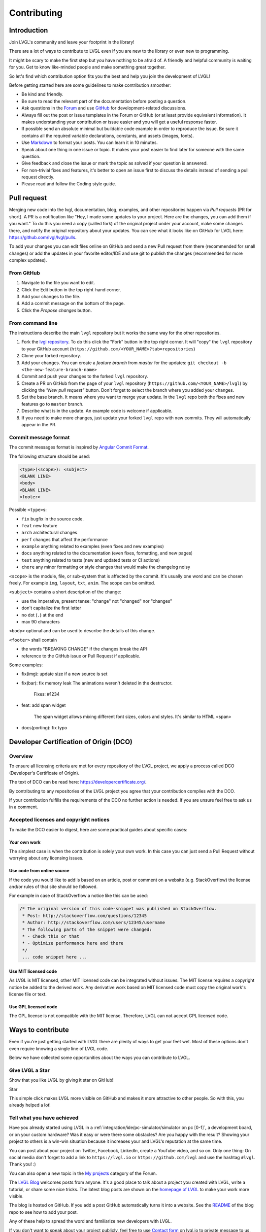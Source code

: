 Contributing
============

Introduction
------------

Join LVGL's community and leave your footprint in the library!

There are a lot of ways to contribute to LVGL even if you are new to the
library or even new to programming.

It might be scary to make the first step but you have nothing to be
afraid of. A friendly and helpful community is waiting for you. Get to
know like-minded people and make something great together.

So let's find which contribution option fits you the best and help you
join the development of LVGL!

Before getting started here are some guidelines to make contribution smoother:

- Be kind and friendly.
- Be sure to read the relevant part of the documentation before posting a question.
- Ask questions in the `Forum <https://forum.lvgl.io/>`__ and use
  `GitHub <https://github.com/lvgl/>`__ for development-related discussions.
- Always fill out the post or issue templates in the Forum or GitHub (or at least provide equivalent information). It makes
  understanding your contribution or issue easier and you will get a useful response faster.
- If possible send an absolute minimal but buildable code example in order to reproduce the issue. Be sure it
  contains all the required variable declarations, constants, and assets (images, fonts).
- Use `Markdown <https://github.com/adam-p/markdown-here/wiki/Markdown-Cheatsheet>`__
  to format your posts. You can learn it in 10 minutes.
- Speak about one thing in one issue or topic. It makes your post easier to find later for
  someone with the same question.
- Give feedback and close the issue or mark the topic as solved if your question is answered.
- For non-trivial fixes and features, it's better to open an issue first to discuss the
  details instead of sending a pull request directly.
- Please read and follow the Coding style guide.

Pull request
------------

Merging new code into the lvgl, documentation, blog, examples, and other
repositories happen via *Pull requests* (PR for short). A PR is a
notification like "Hey, I made some updates to your project. Here are
the changes, you can add them if you want." To do this you need a copy
(called fork) of the original project under your account, make some
changes there, and notify the original repository about your updates.
You can see what it looks like on GitHub for LVGL here:
https://github.com/lvgl/lvgl/pulls.

To add your changes you can edit files online on GitHub and send a new
Pull request from there (recommended for small changes) or add the
updates in your favorite editor/IDE and use git to publish the changes
(recommended for more complex updates).

From GitHub
~~~~~~~~~~~

1. Navigate to the file you want to edit.
2. Click the Edit button in the top right-hand corner.
3. Add your changes to the file.
4. Add a commit message on the bottom of the page.
5. Click the *Propose changes* button.

From command line
~~~~~~~~~~~~~~~~~

The instructions describe the main ``lvgl`` repository but it works the
same way for the other repositories.

1. Fork the `lvgl repository <https://github.com/lvgl/lvgl>`__. To do this click the
   "Fork" button in the top right corner. It will "copy" the ``lvgl``
   repository to your GitHub account (``https://github.com/<YOUR_NAME>?tab=repositories``)
2. Clone your forked repository.
3. Add your changes. You can create a *feature branch* from *master* for the updates: ``git checkout -b <the-new-feature-branch-name>``
4. Commit and push your changes to the forked ``lvgl`` repository.
5. Create a PR on GitHub from the page of your ``lvgl`` repository (``https://github.com/<YOUR_NAME>/lvgl``) by
   clicking the *"New pull request"* button. Don't forget to select the branch where you added your changes.
6. Set the base branch. It means where you want to merge your update. In the ``lvgl`` repo both the fixes
   and new features go to ``master`` branch.
7. Describe what is in the update. An example code is welcome if applicable.
8. If you need to make more changes, just update your forked ``lvgl`` repo with new commits.
   They will automatically appear in the PR.

Commit message format
~~~~~~~~~~~~~~~~~~~~~

The commit messages format is inspired by `Angular Commit
Format <https://gist.github.com/brianclements/841ea7bffdb01346392c>`__.

The following structure should be used:

.. code-block::

   <type>(<scope>): <subject>
   <BLANK LINE>
   <body>
   <BLANK LINE>
   <footer>

Possible ``<type>``\ s:

- ``fix`` bugfix in the source code.
- ``feat`` new feature
- ``arch`` architectural changes
- ``perf`` changes that affect the performance
- ``example`` anything related to examples (even fixes and new examples)
- ``docs`` anything related to the documentation (even fixes, formatting, and new pages)
- ``test`` anything related to tests (new and updated tests or CI actions)
- ``chore`` any minor formatting or style changes that would make the changelog noisy

``<scope>`` is the module, file, or sub-system that is affected by the
commit. It's usually one word and can be chosen freely. For example
``img``, ``layout``, ``txt``, ``anim``. The scope can be omitted.

``<subject>`` contains a short description of the change:

- use the imperative, present tense: "change" not "changed" nor "changes"
- don't capitalize the first letter
- no dot (``.``) at the end
- max 90 characters

``<body>`` optional and can be used to describe the details of this
change.

``<footer>`` shall contain

- the words "BREAKING CHANGE" if the changes break the API
- reference to the GitHub issue or Pull Request if applicable.

Some examples:

- fix(img): update size if a new source is set
- fix(bar): fix memory leak
  The animations weren't deleted in the destructor.

   Fixes: #1234
- feat: add span widget

   The span widget allows mixing different font sizes, colors and styles.
   It's similar to HTML <span>
- docs(porting): fix typo

Developer Certification of Origin (DCO)
---------------------------------------

Overview
~~~~~~~~

To ensure all licensing criteria are met for every repository of the
LVGL project, we apply a process called DCO (Developer's Certificate of
Origin).

The text of DCO can be read here: https://developercertificate.org/.

By contributing to any repositories of the LVGL project you agree that
your contribution complies with the DCO.

If your contribution fulfills the requirements of the DCO no further
action is needed. If you are unsure feel free to ask us in a comment.

Accepted licenses and copyright notices
~~~~~~~~~~~~~~~~~~~~~~~~~~~~~~~~~~~~~~~

To make the DCO easier to digest, here are some practical guides about
specific cases:

Your own work
^^^^^^^^^^^^^

The simplest case is when the contribution is solely your own work. In
this case you can just send a Pull Request without worrying about any
licensing issues.

Use code from online source
^^^^^^^^^^^^^^^^^^^^^^^^^^^

If the code you would like to add is based on an article, post or
comment on a website (e.g. StackOverflow) the license and/or rules of
that site should be followed.

For example in case of StackOverflow a notice like this can be used:

.. code-block::

   /* The original version of this code-snippet was published on StackOverflow.
    * Post: http://stackoverflow.com/questions/12345
    * Author: http://stackoverflow.com/users/12345/username
    * The following parts of the snippet were changed:
    * - Check this or that
    * - Optimize performance here and there
    */
    ... code snippet here ...

Use MIT licensed code
^^^^^^^^^^^^^^^^^^^^^

As LVGL is MIT licensed, other MIT licensed code can be integrated
without issues. The MIT license requires a copyright notice be added to
the derived work. Any derivative work based on MIT licensed code must
copy the original work's license file or text.

Use GPL licensed code
^^^^^^^^^^^^^^^^^^^^^

The GPL license is not compatible with the MIT license. Therefore, LVGL
can not accept GPL licensed code.

Ways to contribute
------------------

Even if you're just getting started with LVGL there are plenty of ways
to get your feet wet. Most of these options don't even require knowing a
single line of LVGL code.

Below we have collected some opportunities about the ways you can
contribute to LVGL.

Give LVGL a Star
~~~~~~~~~~~~~~~~

Show that you like LVGL by giving it star on GitHub!

.. raw:: html

   <script async defer src="https://buttons.github.io/buttons.js"></script>

.. raw:: html

   <!-- Place this tag where you want the button to render. -->

Star

This simple click makes LVGL more visible on GitHub and makes it more
attractive to other people. So with this, you already helped a lot!

Tell what you have achieved
~~~~~~~~~~~~~~~~~~~~~~~~~~~

Have you already started using LVGL in a
:ref:`integration/ide/pc-simulator/simulator on pc [0-1]`, a development
board, or on your custom hardware? Was it easy or were there some
obstacles? Are you happy with the result? Showing your project to others
is a win-win situation because it increases your and LVGL's reputation
at the same time.

You can post about your project on Twitter, Facebook, LinkedIn, create a
YouTube video, and so on. Only one thing: On social media don't forget
to add a link to ``https://lvgl.io`` or ``https://github.com/lvgl`` and
use the hashtag ``#lvgl``. Thank you! :)

You can also open a new topic in the `My
projects <https://forum.lvgl.io/c/my-projects/10>`__ category of the
Forum.

The `LVGL Blog <https://blog.lvgl.io>`__ welcomes posts from anyone.
It's a good place to talk about a project you created with LVGL, write a
tutorial, or share some nice tricks. The latest blog posts are shown on
the `homepage of LVGL <https://lvgl.io>`__ to make your work more
visible.

The blog is hosted on GitHub. If you add a post GitHub automatically
turns it into a website. See the
`README <https://github.com/lvgl/blog>`__ of the blog repo to see how to
add your post.

Any of these help to spread the word and familiarize new developers with
LVGL.

If you don't want to speak about your project publicly, feel free to use
`Contact form <https://lvgl.io/#contact>`__ on lvgl.io to private
message to us.

Write examples
~~~~~~~~~~~~~~

As you learn LVGL you will probably play with the features of widgets.
Why not publish your experiments?

Each widgets' documentation contains examples. For instance, here are
the examples of the :ref:`Drop-down list <widgets/dropdown/example [0-2]>`
widget. The examples are directly loaded from the
`lvgl/examples <https://github.com/lvgl/lvgl/tree/master/examples>`__
folder.

So all you need to do is send a :ref:`contributing/pull request [0-2]` to the
`lvgl <https://github.com/lvgl/lvgl>`__ repository and follow some
conventions:

- Name the examples like ``lv_example_<widget_name>_<index>``.
- Make the example as short and simple as possible.
- Add comments to explain what the example does.
- Use 320x240 resolution.
- Update ``index.rst`` in the example's folder with your new example. To see how other examples are added, look in the
  `lvgl/examples/widgets <https://github.com/lvgl/lvgl/tree/master/examples/widgets>`__
  folder.

Improve the docs
~~~~~~~~~~~~~~~~

As you read the documentation you might see some typos or unclear
sentences. All the documentation is located in the
`lvgl/docs <https://github.com/lvgl/lvgl/tree/master/docs>`__ folder.
For typos and straightforward fixes, you can simply edit the file on
GitHub.

Note that the documentation is also formatted in
`Markdown <https://github.com/adam-p/markdown-here/wiki/Markdown-Cheatsheet>`__.

Report bugs
~~~~~~~~~~~

As you use LVGL you might find bugs. Before reporting them be sure to
check the relevant parts of the documentation.

If it really seems like a bug feel free to open an `issue on
GitHub <https://github.com/lvgl/lvgl/issues>`__.

When filing the issue be sure to fill out the template. It helps find
the root of the problem while avoiding extensive questions and exchanges
with other developers.

Send fixes
~~~~~~~~~~

The beauty of open-source software is you can easily dig in to it to
understand how it works. You can also fix or adjust it as you wish.

If you found and fixed a bug don't hesitate to send a 
:ref:`contributing/pull request [0-2]` with the fix.

In your Pull request please also add a line to
`CHANGELOG.md <https://github.com/lvgl/lvgl/blob/master/CHANGELOG.md>`__.

Join the conversations in the Forum
~~~~~~~~~~~~~~~~~~~~~~~~~~~~~~~~~~~

It feels great to know you are not alone if something is not working.
It's even better to help others when they struggle with something.

While you were learning LVGL you might have had questions and used the
Forum to get answers. As a result, you probably have more knowledge
about how LVGL works.

One of the best ways to give back is to use the Forum and answer the
questions of newcomers - like you were once.

Just read the titles and if you are familiar with the topic don't
hesitate to share your thoughts and suggestions.

Participating in the discussions is one of the best ways to become part
of the project and get to know like-minded people!

Add features
~~~~~~~~~~~~

If you have created a cool widget, or added useful feature to LVGL feel
free to open a new PR for it. We collect the optional features (a.k.a.
plugins) in
`lvgl/src/extra <https://github.com/lvgl/lvgl/tree/master/src/extra>`__
folder so if you are interested in adding a new features please use this
folder. The
`README <https://github.com/lvgl/lvgl/blob/master/src/extra/README.md>`__
file describes the basics rules of contribution and also lists some
ideas.

For further ideas take a look at the :ref:`roadmap/roadmap [0-1]` page. If you
are interested in any of them feel free to share your opinion and/or
participate in the implementation.

Other features which are (still) not on the road map are listed in the
`Feature request <https://forum.lvgl.io/c/feature-request/9>`__ category
of the Forum.

When adding a new features the following also needs to be updated:

- Update `lv_conf_template.h <https://github.com/lvgl/lvgl/blob/master/lv_conf_template.h>`__
- Add description in the `docs <https://github.com/lvgl/lvgl/tree/master/docs>`__
- Add `examples <https://github.com/lvgl/lvgl/tree/master/examples>`__
- Update the `changelog <https://github.com/lvgl/lvgl/tree/master/docs/CHANGELOG.md>`__

Become a maintainer
~~~~~~~~~~~~~~~~~~~

If you want to become part of the core development team, you can become
a maintainer of a repository.

By becoming a maintainer:

- You get write access to that repo:

    - Add code directly without sending a pull request
    - Accept pull requests - Close/reopen/edit issues - Your input has higher impact when we are making decisions

You can become a maintainer by invitation, however the following
conditions need to met 1. Have > 50 replies in the Forum. You can look
at your stats `here <https://forum.lvgl.io/u?period=all>`__ 2. Send > 5
non-trivial pull requests to the repo where you would like to be a
maintainer

If you are interested, just send a message (e.g. from the Forum) to the
current maintainers of the repository. They will check if the
prerequisites are met. Note that meeting the prerequisites is not a
guarantee of acceptance, i.e. if the conditions are met you won't
automatically become a maintainer. It's up to the current maintainers to
make the decision.

Move your project repository under LVGL organization
~~~~~~~~~~~~~~~~~~~~~~~~~~~~~~~~~~~~~~~~~~~~~~~~~~~~

Besides the core ``lvgl`` repository there are other repos for ports to
development boards, IDEs or other environment. If you ported LVGL to a
new platform we can host it under the LVGL organization among the other
repos.

This way your project will become part of the whole LVGL project and can
get more visibility. If you are interested in this opportunity just open
an `issue in lvgl repo <https://github.com/lvgl/lvgl/issues>`__ and tell
what you have!

If we agree that your port fit well into the LVGL organization, we will
open a repository for your project where you will have admin rights.

To make this concept sustainable there a few rules to follow:

- You need to add a README to your repo.
- We expect to maintain the repo to some extent
- Follow at least the major versions of LVGL
- Respond to the issues (in a reasonable time)
- If there is no activity in a repo for 1 year it will be archived
